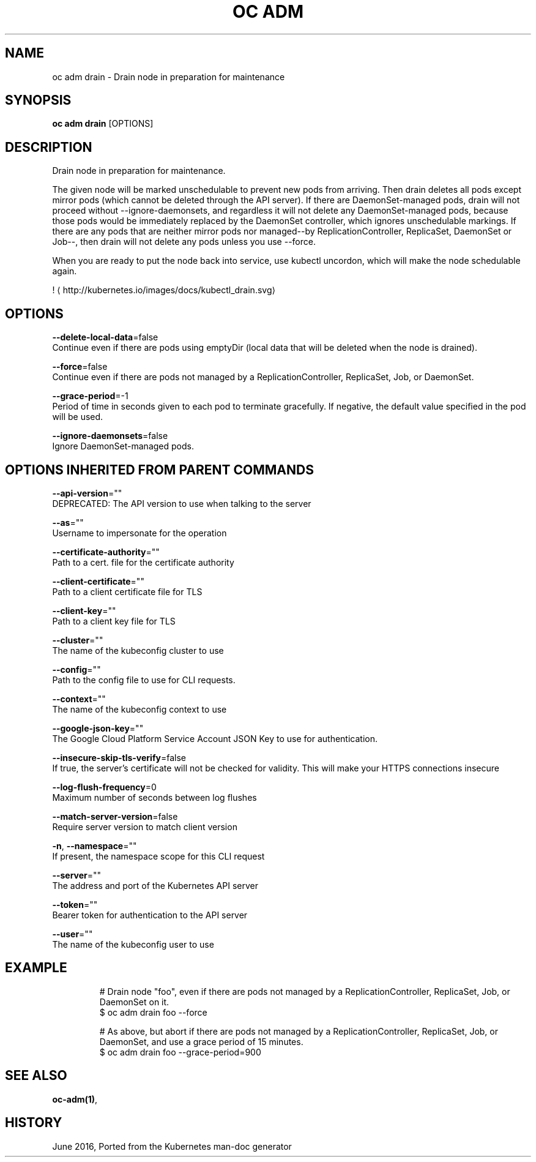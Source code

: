 .TH "OC ADM" "1" " Openshift CLI User Manuals" "Openshift" "June 2016"  ""


.SH NAME
.PP
oc adm drain \- Drain node in preparation for maintenance


.SH SYNOPSIS
.PP
\fBoc adm drain\fP [OPTIONS]


.SH DESCRIPTION
.PP
Drain node in preparation for maintenance.

.PP
The given node will be marked unschedulable to prevent new pods from arriving. Then drain deletes all pods except mirror pods (which cannot be deleted through the API server).  If there are DaemonSet\-managed pods, drain will not proceed without \-\-ignore\-daemonsets, and regardless it will not delete any DaemonSet\-managed pods, because those pods would be immediately replaced by the DaemonSet controller, which ignores unschedulable markings.  If there are any pods that are neither mirror pods nor managed\-\-by ReplicationController, ReplicaSet, DaemonSet or Job\-\-, then drain will not delete any pods unless you use \-\-force.

.PP
When you are ready to put the node back into service, use kubectl uncordon, which will make the node schedulable again.

.PP
! 
\[la]http://kubernetes.io/images/docs/kubectl_drain.svg\[ra]


.SH OPTIONS
.PP
\fB\-\-delete\-local\-data\fP=false
    Continue even if there are pods using emptyDir (local data that will be deleted when the node is drained).

.PP
\fB\-\-force\fP=false
    Continue even if there are pods not managed by a ReplicationController, ReplicaSet, Job, or DaemonSet.

.PP
\fB\-\-grace\-period\fP=\-1
    Period of time in seconds given to each pod to terminate gracefully. If negative, the default value specified in the pod will be used.

.PP
\fB\-\-ignore\-daemonsets\fP=false
    Ignore DaemonSet\-managed pods.


.SH OPTIONS INHERITED FROM PARENT COMMANDS
.PP
\fB\-\-api\-version\fP=""
    DEPRECATED: The API version to use when talking to the server

.PP
\fB\-\-as\fP=""
    Username to impersonate for the operation

.PP
\fB\-\-certificate\-authority\fP=""
    Path to a cert. file for the certificate authority

.PP
\fB\-\-client\-certificate\fP=""
    Path to a client certificate file for TLS

.PP
\fB\-\-client\-key\fP=""
    Path to a client key file for TLS

.PP
\fB\-\-cluster\fP=""
    The name of the kubeconfig cluster to use

.PP
\fB\-\-config\fP=""
    Path to the config file to use for CLI requests.

.PP
\fB\-\-context\fP=""
    The name of the kubeconfig context to use

.PP
\fB\-\-google\-json\-key\fP=""
    The Google Cloud Platform Service Account JSON Key to use for authentication.

.PP
\fB\-\-insecure\-skip\-tls\-verify\fP=false
    If true, the server's certificate will not be checked for validity. This will make your HTTPS connections insecure

.PP
\fB\-\-log\-flush\-frequency\fP=0
    Maximum number of seconds between log flushes

.PP
\fB\-\-match\-server\-version\fP=false
    Require server version to match client version

.PP
\fB\-n\fP, \fB\-\-namespace\fP=""
    If present, the namespace scope for this CLI request

.PP
\fB\-\-server\fP=""
    The address and port of the Kubernetes API server

.PP
\fB\-\-token\fP=""
    Bearer token for authentication to the API server

.PP
\fB\-\-user\fP=""
    The name of the kubeconfig user to use


.SH EXAMPLE
.PP
.RS

.nf
  # Drain node "foo", even if there are pods not managed by a ReplicationController, ReplicaSet, Job, or DaemonSet on it.
  $ oc adm drain foo \-\-force
  
  # As above, but abort if there are pods not managed by a ReplicationController, ReplicaSet, Job, or DaemonSet, and use a grace period of 15 minutes.
  $ oc adm drain foo \-\-grace\-period=900

.fi
.RE


.SH SEE ALSO
.PP
\fBoc\-adm(1)\fP,


.SH HISTORY
.PP
June 2016, Ported from the Kubernetes man\-doc generator
